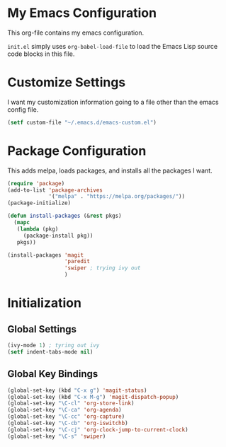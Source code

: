 #+AUTHOR: Caleb Gossler
#+TITLE Emacs Configuration
* My Emacs Configuration
This org-file contains my emacs configuration.

=init.el= simply uses =org-babel-load-file= to load the Emacs Lisp source code blocks in this file.
* Customize Settings
I want my customization information going to a file other than the emacs config file.
#+BEGIN_SRC emacs-lisp
  (setf custom-file "~/.emacs.d/emacs-custom.el")
#+END_SRC
* Package Configuration
This adds melpa, loads packages, and installs all the packages I want.
#+BEGIN_SRC emacs-lisp
  (require 'package)
  (add-to-list 'package-archives
               '("melpa" . "https://melpa.org/packages/"))
  (package-initialize)

  (defun install-packages (&rest pkgs)
    (mapc
     (lambda (pkg)
       (package-install pkg))
     pkgs))

  (install-packages 'magit
                    'paredit
                    'swiper ; trying ivy out
                    )
#+END_SRC
* Initialization
** Global Settings
#+BEGIN_SRC emacs-lisp
  (ivy-mode 1) ; tyring out ivy
  (setf indent-tabs-mode nil)
#+END_SRC
** Global Key Bindings
#+BEGIN_SRC emacs-lisp
  (global-set-key (kbd "C-x g") 'magit-status)
  (global-set-key (kbd "C-x M-g") 'magit-dispatch-popup)
  (global-set-key "\C-cl" 'org-store-link)
  (global-set-key "\C-ca" 'org-agenda)
  (global-set-key "\C-cc" 'org-capture)
  (global-set-key "\C-cb" 'org-iswitchb)
  (global-set-key "\C-cj" 'org-clock-jump-to-current-clock)
  (global-set-key "\C-s" 'swiper)
#+END_SRC
